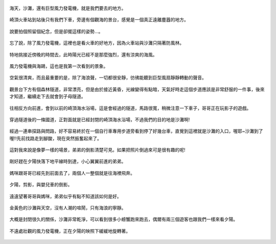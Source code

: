 .. title: 孩子們的夏天 - 崎頂的沙灘與夕陽 2013/07/11 (一)
.. slug: 20130711a
.. date: 20130803 23:54:23
.. tags: 孩子們的夏天
.. link: 
.. description: Created at 20130803 18:15:48
.. ===================================Metadata↑================================================
.. 記得加tags: 人生省思,流浪動物,生活日記,學習與閱讀,英文,mathjax,自由的程式人生,書寫人生,理財
.. 記得加slug(無副檔名)，會以slug內容作為檔名(html檔)，同時將對應的內容放到對應的標籤裡。
.. ===================================文章起始↓================================================
.. <body>


.. figure:: ../../../arch_2013/files_2013/Photo_Diary/20130711/800/800_01_P1380039_2.jpg
   :target: ../../../arch_2013/files_2013/Photo_Diary/20130711/800/800_01_P1380039_2.jpg
   :align: center

   海天，沙灘，還有巨型風力發電機，就是我們要去的地方。

.. TEASER_END

.. figure:: ../../../arch_2013/files_2013/Photo_Diary/20130711/800/800_02_P1190271.jpg
   :target: ../../../arch_2013/files_2013/Photo_Diary/20130711/800/800_02_P1190271.jpg
   :align: center

   崎頂火車站到站後只有我們下車，旁邊有個觀海的景台，感覺是一個真正遠離塵囂的地方。


.. figure:: ../../../arch_2013/files_2013/Photo_Diary/20130711/800/800_03_P1190275.jpg
   :target: ../../../arch_2013/files_2013/Photo_Diary/20130711/800/800_03_P1190275.jpg
   :align: center

   說要拍個照留個紀念，但是卻擺這樣的姿勢...。


.. figure:: ../../../arch_2013/files_2013/Photo_Diary/20130711/800/800_04_P1190288.jpg
   :target: ../../../arch_2013/files_2013/Photo_Diary/20130711/800/800_04_P1190288.jpg
   :align: center

   忘了說，除了風力發電機，這裡也是看火車的好地方，因為火車站與沙灘只隔著防風林。


.. figure:: ../../../arch_2013/files_2013/Photo_Diary/20130711/800/800_05_P1380029_2.jpg
   :target: ../../../arch_2013/files_2013/Photo_Diary/20130711/800/800_05_P1380029_2.jpg
   :align: center

   特地挑接近傍晚的時間去，此時陽光已經不是那麼強烈，還有涼爽的海風。


.. figure:: ../../../arch_2013/files_2013/Photo_Diary/20130711/800/800_06_P1380031_2.jpg
   :target: ../../../arch_2013/files_2013/Photo_Diary/20130711/800/800_06_P1380031_2.jpg
   :align: center

   風力發電機與海鷗，這也是我第一次看到的景象。


.. figure:: ../../../arch_2013/files_2013/Photo_Diary/20130711/800/800_07_P1380048_2.jpg
   :target: ../../../arch_2013/files_2013/Photo_Diary/20130711/800/800_07_P1380048_2.jpg
   :align: center

   空氣很清爽，而且最重要的是，除了海浪聲，一切都很安靜，彷彿能聽到巨型風扇靜靜轉動的聲音。


.. figure:: ../../../arch_2013/files_2013/Photo_Diary/20130711/800/800_08_P1380059.jpg
   :target: ../../../arch_2013/files_2013/Photo_Diary/20130711/800/800_08_P1380059.jpg
   :align: center

   觀景台下方有個森林隧道，非常漂亮，但是由於接近黃昏，光線變得有點暗，天氣好時走這個步道應該是非常舒服的一件事，後來才知道，繼續走下去就會到子母隧道。


.. figure:: ../../../arch_2013/files_2013/Photo_Diary/20130711/800/800_09_P1380065.jpg
   :target: ../../../arch_2013/files_2013/Photo_Diary/20130711/800/800_09_P1380065.jpg
   :align: center

   往相反方向前進，會到以前的崎頂海水浴場，這是會經過的隧道，馬路很寬，稍微注意一下車子，哥哥正在玩影子的遊戲。


.. figure:: ../../../arch_2013/files_2013/Photo_Diary/20130711/800/800_10_P1380067.jpg
   :target: ../../../arch_2013/files_2013/Photo_Diary/20130711/800/800_10_P1380067.jpg
   :align: center

   穿過隧道後的一條國道，正對面就是已經封閉的崎頂海水浴場，不過我們的目的地是沙灘啊!


.. figure:: ../../../arch_2013/files_2013/Photo_Diary/20130711/800/800_11_P1380073.jpg
   :target: ../../../arch_2013/files_2013/Photo_Diary/20130711/800/800_11_P1380073.jpg
   :align: center

   經過一連串探路與問路，好不容易終於在一個自行車專用步道旁看到停了好幾台車，直覺到這裡就是沙灘的入口，喔耶~沙灘到了喔!!先前找路走到腳酸，現在突然振奮起來了。


.. figure:: ../../../arch_2013/files_2013/Photo_Diary/20130711/800/800_12_P1380084.jpg
   :target: ../../../arch_2013/files_2013/Photo_Diary/20130711/800/800_12_P1380084.jpg
   :align: center

   這對我來說是像夢一樣的場景，弟弟的倒影清楚可見。如果把照片倒過來可是很有趣的呢!


.. figure:: ../../../arch_2013/files_2013/Photo_Diary/20130711/800/800_13_P1380090.jpg
   :target: ../../../arch_2013/files_2013/Photo_Diary/20130711/800/800_13_P1380090.jpg
   :align: center

   剛好趕在夕陽快落下地平線時到達，小心翼翼前進的弟弟。


.. figure:: ../../../arch_2013/files_2013/Photo_Diary/20130711/800/800_14_P1380092.jpg
   :target: ../../../arch_2013/files_2013/Photo_Diary/20130711/800/800_14_P1380092.jpg
   :align: center

   媽咪跟哥哥已經先到前面去了，兩個人一整個就是往海裡飛奔。


.. figure:: ../../../arch_2013/files_2013/Photo_Diary/20130711/800/800_15_P1380110.jpg
   :target: ../../../arch_2013/files_2013/Photo_Diary/20130711/800/800_15_P1380110.jpg
   :align: center

   夕陽，剪影，與嬰兒車的倒影。


.. figure:: ../../../arch_2013/files_2013/Photo_Diary/20130711/800/800_16_P1380113.jpg
   :target: ../../../arch_2013/files_2013/Photo_Diary/20130711/800/800_16_P1380113.jpg
   :align: center

   遠遠望著哥哥與媽咪，弟弟似乎有點不知道該如何是好。


.. figure:: ../../../arch_2013/files_2013/Photo_Diary/20130711/800/800_17_P1380127.jpg
   :target: ../../../arch_2013/files_2013/Photo_Diary/20130711/800/800_17_P1380127.jpg
   :align: center

   金黃色的沙灘與天空，沒有人潮的喧鬧，只有海浪的寧靜。


.. figure:: ../../../arch_2013/files_2013/Photo_Diary/20130711/800/800_18_P1380129.jpg
   :target: ../../../arch_2013/files_2013/Photo_Diary/20130711/800/800_18_P1380129.jpg
   :align: center

   大概是封閉很久的關係，沙灘非常乾淨，可以看到很多小螃蟹跑來跑去，偶爾有兩三個遊客也跟我們一樣來看夕陽。


.. figure:: ../../../arch_2013/files_2013/Photo_Diary/20130711/800/800_19_P1380130.jpg
   :target: ../../../arch_2013/files_2013/Photo_Diary/20130711/800/800_19_P1380130.jpg
   :align: center

   不遠處壯觀的風力發電機，正在夕陽的映照下緩緩地旋轉著。   

.. </body>
.. <url>



.. </url>
.. <footnote>



.. </footnote>
.. <citation>



.. </citation>
.. ===================================文章結束↑/語法備忘錄↓====================================
.. 格式1: 粗體(**字串**)  斜體(*字串*)  大字(\ :big:`字串`\ )  小字(\ :small:`字串`\ )
.. 格式2: 上標(\ :sup:`字串`\ )  下標(\ :sub:`字串`\ )  ``去除格式字串``
.. 項目: #. (換行) #.　或是a. (換行) #. 或是I(i). 換行 #.  或是*. -. +. 子項目前面要多空一格
.. 插入teaser分頁: .. TEASER_END
.. 插入latex數學: 段落裡加入\ :math:`latex數學`\ 語法，或獨立行.. math:: (換行) Latex數學
.. 插入figure: .. figure:: 路徑(換):width: 寬度(換):align: left(換):target: 路徑(空行對齊)圖標
.. 插入slides: .. slides:: (空一行) 圖擋路徑1 (換行) 圖擋路徑2 ... (空一行)
.. 插入youtube: ..youtube:: 影片的hash string
.. 插入url: 段落裡加入\ `連結字串`_\  URL區加上對應的.. _連結字串: 網址 (儘量用這個)
.. 插入直接url: \ `連結字串` <網址或路徑>`_ \    (包含< >)
.. 插入footnote: 段落裡加入\ [#]_\ 註腳    註腳區加上對應順序排列.. [#] 註腳內容
.. 插入citation: 段落裡加入\ [引用字串]_\ 名字字串  引用區加上.. [引用字串] 引用內容
.. 插入sidebar: ..sidebar:: (空一行) 內容
.. 插入contents: ..contents:: (換行) :depth: 目錄深入第幾層
.. 插入原始文字區塊: 在段落尾端使用:: (空一行) 內容 (空一行)
.. 插入本機的程式碼: ..listing:: 放在listings目錄裡的程式碼檔名 (讓原始碼跟隨網站) 
.. 插入特定原始碼: ..code::python (或cpp) (換行) :number-lines: (把程式碼行數列出)
.. 插入gist: ..gist:: gist編號 (要先到github的gist裡貼上程式代碼) 
.. ============================================================================================
